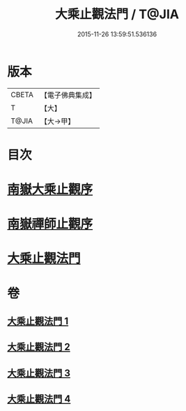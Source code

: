 #+TITLE: 大乘止觀法門 / T@JIA
#+DATE: 2015-11-26 13:59:51.536136
* 版本
 |     CBETA|【電子佛典集成】|
 |         T|【大】     |
 |     T@JIA|【大→甲】   |

* 目次
* [[file:KR6d0152_001.txt::001-0641a3][南嶽大乘止觀序]]
* [[file:KR6d0152_001.txt::0641b1][南嶽禪師止觀序]]
* [[file:KR6d0152_001.txt::0641c18][大乘止觀法門]]
* 卷
** [[file:KR6d0152_001.txt][大乘止觀法門 1]]
** [[file:KR6d0152_002.txt][大乘止觀法門 2]]
** [[file:KR6d0152_003.txt][大乘止觀法門 3]]
** [[file:KR6d0152_004.txt][大乘止觀法門 4]]
